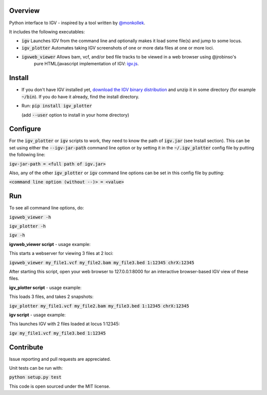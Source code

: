 Overview
~~~~~~~~

Python interface to IGV - inspired by a tool written by `@monkollek
<https://github.com/monkollek>`_.

It includes the following executables:

* :code:`igv`    Launches IGV from the command line and optionally makes it load some file(s) and jump to some locus. 
* :code:`igv_plotter`   Automates taking IGV screenshots of one or more data files at one or more loci.
* :code:`igvweb_viewer` Allows bam, vcf, and/or bed file tracks to be viewed in a web browser using @jrobinso's
	pure HTML/javascript implementation of IGV: `igv.js <https://github.com/jrobinso>`_.

Install
~~~~~~~~

* If you don't have IGV installed yet, `download the IGV binary distribution <https://github.com/igvteam/igv/releases>`_ and unzip it in some directory (for example :code:`~/bin`). If you do have it already, find the install directory. 

* Run:   :code:`pip install igv_plotter`   
  
  (add :code:`--user` option to install in your home directory)
    

Configure
~~~~~~~~~

For the :code:`igv_plotter` or :code:`igv` scripts to work, they need to know the path of :code:`igv.jar` (see Install section).
This can be set using either the :code:`--igv-jar-path` command line option or by setting it in the 
:code:`~/.igv_plotter` config file by putting the following line:

:code:`igv-jar-path = <full path of igv.jar>`

Also, any of the other :code:`igv_plotter` or :code:`igv` command line options can be set in this config
file by putting:

:code:`<command line option (without --)> = <value>`

Run
~~~

To see all command line options, do:

:code:`igvweb_viewer -h`

:code:`igv_plotter -h`

:code:`igv -h`

**igvweb_viewer script** - usage example:

This starts a webserver for viewing 3 files at 2 loci:

:code:`igvweb_viewer my_file1.vcf  my_file2.bam  my_file3.bed 1:12345 chrX:12345`

After starting this script, open your web browser to 127.0.0.1:8000 for an interactive
browser-based IGV view of these files.

**igv_plotter script** - usage example:

This loads 3 files, and takes 2 snapshots:

:code:`igv_plotter  my_file1.vcf  my_file2.bam  my_file3.bed 1:12345 chrX:12345`

**igv script** - usage example:

This launches IGV with 2 files loaded at locus 1:12345:

:code:`igv  my_file1.vcf  my_file3.bed 1:12345`


Contribute
~~~~~~~~~~

.. image:: https://api.travis-ci.org/macarthur-lab/igv_plotter.svg?branch=master
   :target: https://travis-ci.org/macarthur-lab/igv_plotter
    

Issue reporting and pull requests are appreciated.

Unit tests can be run with:

:code:`python setup.py test`

    
This code is open sourced under the MIT license. 



